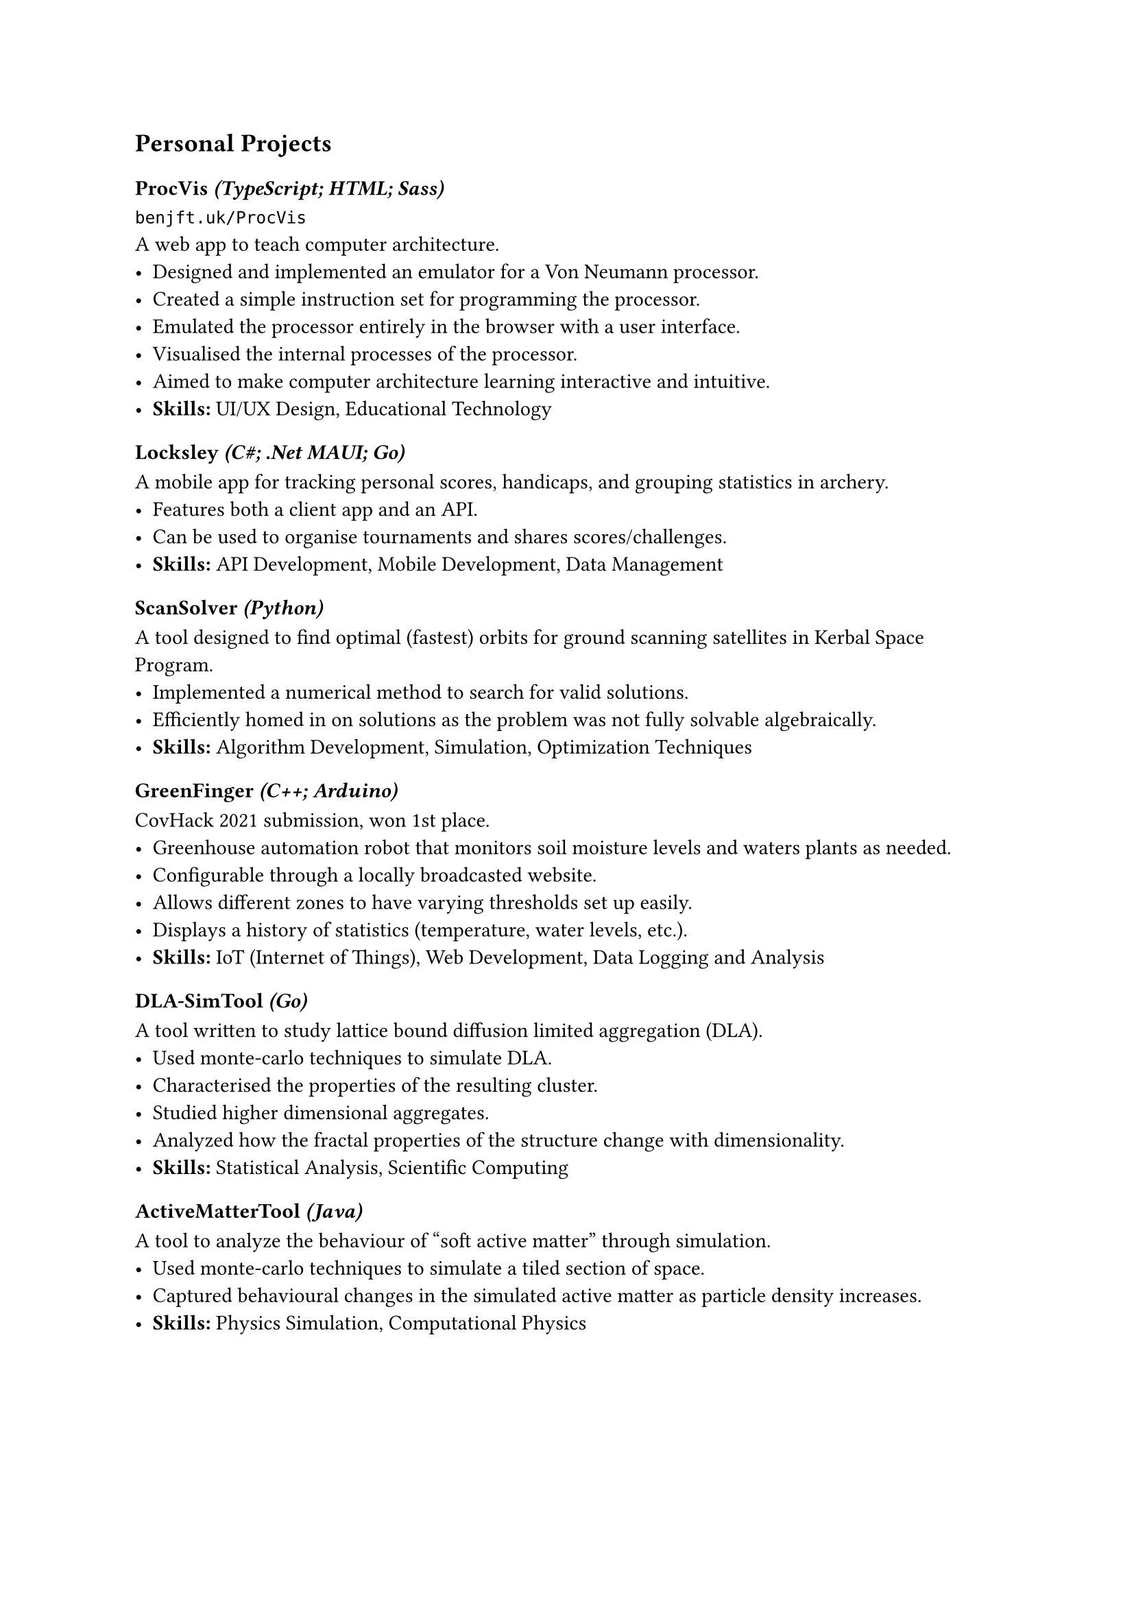 == Personal Projects

=== ProcVis _(TypeScript; HTML; Sass)_
#link("https://www.benjft.uk/ProcVis")[`benjft.uk/ProcVis`] #linebreak()
A web app to teach computer architecture.
- Designed and implemented an emulator for a Von Neumann processor.
- Created a simple instruction set for programming the processor.
- Emulated the processor entirely in the browser with a user interface.
- Visualised the internal processes of the processor.
- Aimed to make computer architecture learning interactive and intuitive.
- *Skills:* UI/UX Design, Educational Technology

=== Locksley _(C\#; .Net MAUI; Go)_
A mobile app for tracking personal scores, handicaps, and grouping statistics 
in archery.
- Features both a client app and an API.
- Can be used to organise tournaments and shares scores/challenges.
- *Skills:* API Development, Mobile Development, Data Management

=== ScanSolver _(Python)_
A tool designed to find optimal (fastest) orbits for ground scanning satellites 
in Kerbal Space Program.
- Implemented a numerical method to search for valid solutions.
- Efficiently homed in on solutions as the problem was not fully solvable algebraically.
- *Skills:* Algorithm Development, Simulation, Optimization Techniques

=== GreenFinger _(C++; Arduino)_
CovHack 2021 submission, won 1st place.
- Greenhouse automation robot that monitors soil moisture levels and waters plants as needed.
- Configurable through a locally broadcasted website.
- Allows different zones to have varying thresholds set up easily.
- Displays a history of statistics (temperature, water levels, etc.).
- *Skills:* IoT (Internet of Things), Web Development, Data Logging and Analysis

=== DLA-SimTool _(Go)_
A tool written to study lattice bound diffusion limited aggregation (DLA).
- Used monte-carlo techniques to simulate DLA.
- Characterised the properties of the resulting cluster.
- Studied higher dimensional aggregates.
- Analyzed how the fractal properties of the structure change with dimensionality.
- *Skills:* Statistical Analysis, Scientific Computing

=== ActiveMatterTool _(Java)_
A tool to analyze the behaviour of "soft active matter" through simulation.
- Used monte-carlo techniques to simulate a tiled section of space.
- Captured behavioural changes in the simulated active matter as particle density increases.
- *Skills:* Physics Simulation, Computational Physics
